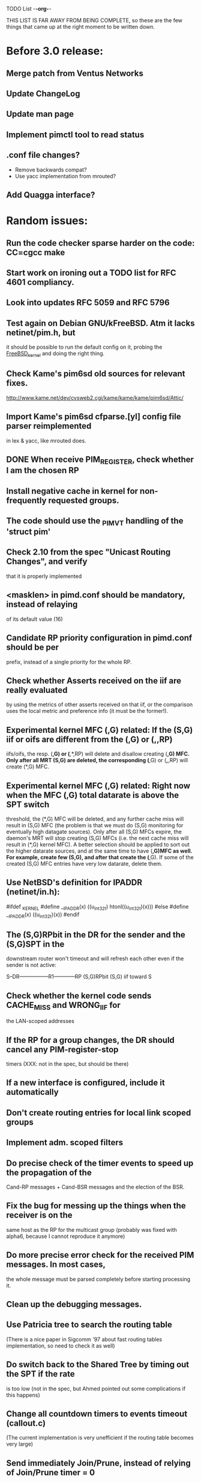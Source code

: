 TODO List                                                             -*-org-*-

THIS LIST IS FAR AWAY FROM BEING COMPLETE, so these are the few things
that came up at the right moment to be written down.


* Before 3.0 release:
** Merge patch from Ventus Networks
** Update ChangeLog
** Update man page
** Implement pimctl tool to read status
** .conf file changes?
- Remove backwards compat?
- Use yacc implementation from mrouted?
** Add Quagga interface?

* Random issues:
** Run the code checker sparse harder on the code: CC=cgcc make

** Start work on ironing out a TODO list for RFC 4601 compliancy.

** Look into updates RFC 5059 and RFC 5796

** Test again on Debian GNU/kFreeBSD.  Atm it lacks netinet/pim.h, but
  it should be possible to run the default config on it, probing the
  __FreeBSD_kernel__ and doing the right thing.

** Check Kame's pim6sd old sources for relevant fixes.
   http://www.kame.net/dev/cvsweb2.cgi/kame/kame/kame/pim6sd/Attic/

** Import Kame's pim6sd cfparse.[yl] config file parser reimplemented
   in lex & yacc, like mrouted does.

** DONE When receive PIM_REGISTER, check whether I am the chosen RP


** Install negative cache in kernel for non-frequently requested groups.

** The code should use the _PIM_VT handling of the 'struct pim'

** Check 2.10 from the spec "Unicast Routing Changes", and verify
   that it is properly implemented

** <masklen> in pimd.conf should be mandatory, instead of relaying
   of its default value (16)

** Candidate RP priority configuration in pimd.conf should be per
   prefix, instead of a single priority for the whole RP.

** Check whether Asserts received on the iif are really evaluated
   by using the metrics of other asserts received on that iif, or
   the comparison uses the local metric and preference info (it must
   be the former!).

** Experimental kernel MFC (*,G) related:
   If the (S,G) iif or oifs are different from the (*,G) or (*,*,RP)
   iifs/oifs, the resp. (*,G) or (*,*,RP) will delete and disallow
   creating (*,G) MFC. Only after all MRT (S,G) are deleted, the
   corresponding (*,G) or (*,*,RP) will create (*,G) MFC.

** Experimental kernel MFC (*,G) related:
   Right now when the MFC (*,G) total datarate is above the SPT switch
   threshold, the (*,G) MFC will be deleted, and any further cache miss
   will result in (S,G) MFC (the problem is that we must do (S,G)
   monitoring for eventually high datagate sources). Only after all
   (S,G) MFCs expire, the daemon's MRT will stop creating (S,G) MFCs
   (i.e. the next cache miss will result in (*,G) kernel MFC).
   A better selection should be applied to sort out the higher
   datarate sources, and at the same time to have (*,G)MFC as well.
   For example, create few (S,G), and after that create the (*,G). If some
   of the created (S,G) MFC entries have very low datarate, delete them.

** Use NetBSD's definition for IPADDR (netinet/in.h):
#ifdef _KERNEL
#define __IPADDR(x)     ((u_int32_t) htonl((u_int32_t)(x)))
#else
#define __IPADDR(x)     ((u_int32_t)(x))
#endif


** The (S,G)RPbit in the DR for the sender and the (S,G)SPT in the
   downstream router won't timeout and will refresh each other even
   if the sender is not active:

   S--DR-----------------R1------------RP
      (S,G)RPbit        (S,G)
                      iif toward S

** Check whether the kernel code sends CACHE_MISS and WRONG_IIF for
   the LAN-scoped addresses

** If the RP for a group changes, the DR should cancel any PIM-register-stop
   timers (XXX: not in the spec, but should be there)

** If a new interface is configured, include it automatically

** Don't create routing entries for local link scoped groups

** Implement adm. scoped filters

** Do precise check of the timer events to speed up the propagation of the
Cand-RP messages + Cand-BSR messages and the election of the BSR.

** Fix the bug for messing up the things when the receiver is on the
same host as the RP for the multicast group (probably was fixed with alpha6,
because I cannot reproduce it anymore)

** Do more precise error check for the received PIM messages. In most cases,
the whole message must be parsed completely before starting processing it.

** Clean up the debugging messages.

** Use Patricia tree to search the routing table
(There is a nice paper in Sigcomm '97 about fast routing tables
implementation, so need to check it as well)

** Do switch back to the Shared Tree by timing out the SPT if the rate
is too low (not in the spec, but Ahmed pointed out some complications if
this happens)

** Change all countdown timers to events timeout (callout.c)
(The current implementation is very unefficient if the routing table becomes
very large)

** Send immediately Join/Prune, instead of relying of Join/Prune timer = 0

** Fix the code allowing interface UP/DOWN without restarting pimd.

** Do more testings for SPT switch, Join/Prune, asserts, etc...

** Test the (*,*,RP) code (need PIM/DVMRP border router to do so)

** Test the RSRR (RSVP support) code

** Send Initial_Reply RSRR message if the interfaces detected by pimd change

** SNMP support, RFC2934

* Issues by function name:
** igmp_proto.c:
   - accept_group_report():
     * add a leaf if DR or forwarder (currently only if DR)???
   - accept_leave_message():
     * send immediately PIM prune message if the last member has left

** main.c
   - main():
     * use a combination of time and hostid to initialize the random generator.
   - restart():
     * check the implementation

** pim_proto.c
   - pim_register():
     * IF THE BORDER BIT IS SET, THEN FORWARD THE WHOLE PACKET FROM USER SPACE
       AND AT THE SAME TIME IGNORE ANY CACHE_MISS SIGNALS FROM THE KERNEL.
   - register_stop():
     * REGISTER_STOP rate limiting

** route.c
   - process_cache_miss()
     * use negative cache.

** rp.c
   - add_rp_grp_entry():
     * FIX THE BUG when adding an RP for different prefix requires remapping
       for some groups!!!  (Intentionally left, waiting to come up with an idea
       how to implement it simple and efficient. If you configure all RPs to
       advertise the same prefix, the bug won't "show up")

